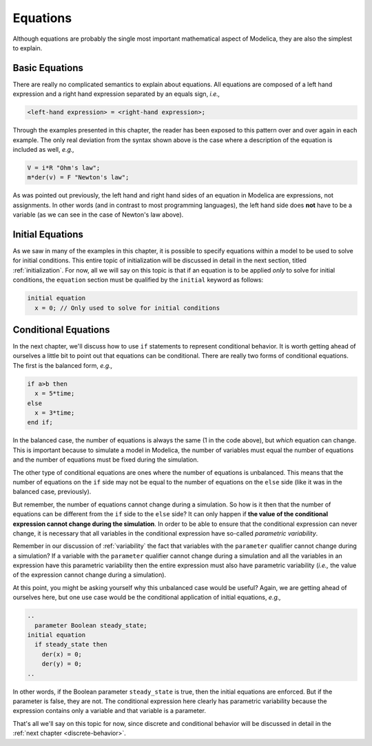Equations
---------

Although equations are probably the single most important mathematical
aspect of Modelica, they are also the simplest to explain.

Basic Equations
~~~~~~~~~~~~~~~

There are really no complicated semantics to explain about equations.
All equations are composed of a left hand expression and a right hand
expression separated by an equals sign, *i.e.,*

.. code-block:: modelica

   <left-hand expression> = <right-hand expression>;

Through the examples presented in this chapter, the reader has been
exposed to this pattern over and over again in each example.  The only
real deviation from the syntax shown above is the case where a
description of the equation is included as well, *e.g.,*

.. code-block:: modelica

   V = i*R "Ohm's law";
   m*der(v) = F "Newton's law";

As was pointed out previously, the left hand and right hand sides of
an equation in Modelica are expressions, not assignments.  In other
words (and in contrast to most programming languages), the left hand
side does **not** have to be a variable (as we can see in the case of
Newton's law above).

Initial Equations
~~~~~~~~~~~~~~~~~

As we saw in many of the examples in this chapter, it is possible to
specify equations within a model to be used to solve for initial
conditions.  This entire topic of initialization will be discussed in
detail in the next section, titled :ref:`initialization`.  For now,
all we will say on this topic is that if an equation is to be applied
*only* to solve for initial conditions, the ``equation`` section must
be qualified by the ``initial`` keyword as follows:

.. code-block:: modelica

   initial equation
     x = 0; // Only used to solve for initial conditions

Conditional Equations
~~~~~~~~~~~~~~~~~~~~~

In the next chapter, we'll discuss how to use ``if`` statements to
represent conditional behavior.  It is worth getting ahead of
ourselves a little bit to point out that equations can be
conditional.  There are really two forms of conditional equations.
The first is the balanced form, *e.g.,*

.. code-block:: modelica

   if a>b then
     x = 5*time;
   else
     x = 3*time;
   end if;

In the balanced case, the number of equations is always the same (1 in
the code above), but *which* equation can change.  This is important
because to simulate a model in Modelica, the number of variables must
equal the number of equations and the number of equations must be
fixed during the simulation.

The other type of conditional equations are ones where the number of
equations is unbalanced.  This means that the number of equations on
the ``if`` side may not be equal to the number of equations on the
``else`` side (like it was in the balanced case, previously).

.. index:: ! parametric variability

But remember, the number of equations cannot change during a
simulation.  So how is it then that the number of equations can be
different from the ``if`` side to the ``else`` side?  It can only
happen if **the value of the conditional expression cannot change
during the simulation**.  In order to be able to ensure that the
conditional expression can never change, it is necessary that all
variables in the conditional expression have so-called *parametric
variability*.

Remember in our discussion of :ref:`variability` the fact that
variables with the ``parameter`` qualifier cannot change during a
simulation?  If a variable with the ``parameter`` qualifier cannot
change during a simulation and all the variables in an expression have
this parametric variability then the entire expression must also have
parametric variability (*i.e.,* the value of the expression cannot
change during a simulation).

At this point, you might be asking yourself why this unbalanced case
would be useful?  Again, we are getting ahead of ourselves here, but
one use case would be the conditional application of initial
equations, *e.g.,*

.. code-block:: modelica

   ..
     parameter Boolean steady_state;
   initial equation
     if steady_state then
       der(x) = 0;
       der(y) = 0;
   ..

In other words, if the Boolean parameter ``steady_state`` is true,
then the initial equations are enforced.  But if the parameter is
false, they are not.  The conditional expression here clearly has
parametric variability because the expression contains only a variable
and that variable is a parameter.

That's all we'll say on this topic for now, since discrete and conditional
behavior will be discussed in detail in the :ref:`next chapter <discrete-behavior>`.
